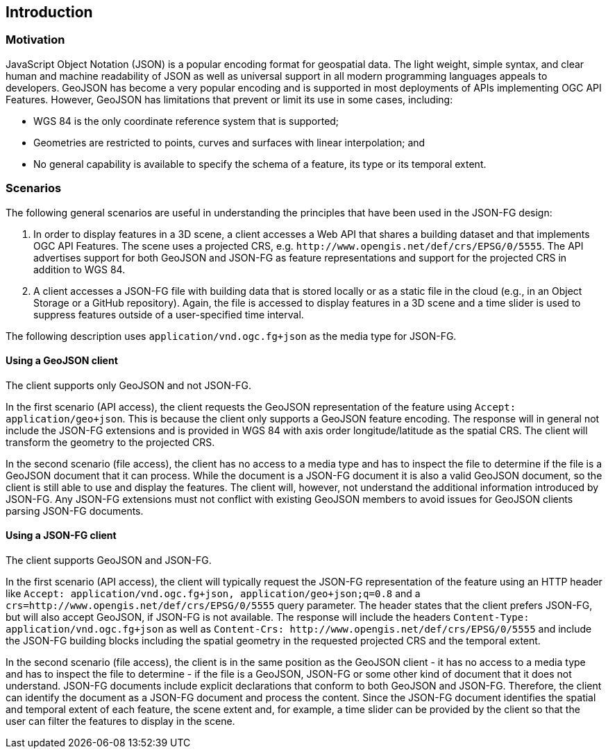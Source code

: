 == Introduction

=== Motivation

JavaScript Object Notation (JSON) is a popular encoding format for geospatial data. The light weight, simple syntax, and clear human and machine readability of JSON as well as universal support in all modern programming languages appeals to developers. GeoJSON has become a very popular encoding and is supported in most deployments of APIs implementing OGC API Features. However, GeoJSON has limitations that prevent or limit its use in some cases, including:

* WGS 84 is the only coordinate reference system that is supported;
* Geometries are restricted to points, curves and surfaces with linear interpolation; and
* No general capability is available to specify the schema of a feature, its type or its temporal extent.

=== Scenarios

The following general scenarios are useful in understanding the principles that have been used in the JSON-FG design:

1. In order to display features in a 3D scene, a client accesses a Web API that shares a building dataset and that implements OGC API Features. The scene uses a projected CRS, e.g. `\http://www.opengis.net/def/crs/EPSG/0/5555`. The API advertises support for both GeoJSON and JSON-FG as feature representations and support for the projected CRS in addition to WGS 84.
2. A client accesses a JSON-FG file with building data that is stored locally or as a static file in the cloud (e.g., in an Object Storage or a GitHub repository). Again, the file is accessed to display features in a 3D scene and a time slider is used to suppress features outside of a user-specified time interval.

The following description uses `application/vnd.ogc.fg+json` as the media type for JSON-FG.

==== Using a GeoJSON client

The client supports only GeoJSON and not JSON-FG.

In the first scenario (API access), the client requests the GeoJSON representation of the feature using `Accept: application/geo+json`. This is because the client only supports a GeoJSON feature encoding. The response will in general not include the JSON-FG extensions and is provided in WGS 84 with axis order longitude/latitude as the spatial CRS. The client will transform the geometry to the projected CRS.

In the second scenario (file access), the client has no access to a media type and has to inspect the file to determine if the file is a GeoJSON document that it can process. While the document is a JSON-FG document it is also a valid GeoJSON document, so the client is still able to use and display the features. The client will, however, not understand the additional information introduced by JSON-FG. Any JSON-FG extensions must not conflict with existing GeoJSON members to avoid issues for GeoJSON clients parsing JSON-FG documents.

==== Using a JSON-FG client

The client supports GeoJSON and JSON-FG.

In the first scenario (API access), the client will typically request the JSON-FG representation of the feature using an HTTP header like `Accept: application/vnd.ogc.fg+json, application/geo+json;q=0.8` and a `crs=http://www.opengis.net/def/crs/EPSG/0/5555` query parameter. The header states that the client prefers JSON-FG, but will also accept GeoJSON, if JSON-FG is not available. The response will include the headers `Content-Type: application/vnd.ogc.fg+json` as well as `Content-Crs: \http://www.opengis.net/def/crs/EPSG/0/5555` and include the JSON-FG building blocks including the spatial geometry in the requested projected CRS and the temporal extent.

In the second scenario (file access), the client is in the same position as the GeoJSON client - it has no access to a media type and has to inspect the file to determine - if the file is a GeoJSON, JSON-FG or some other kind of document that it does not understand. JSON-FG documents include explicit declarations that conform to both GeoJSON and JSON-FG. Therefore, the client can identify the document as a JSON-FG document and process the content. Since the JSON-FG document identifies the spatial and temporal extent of each feature, the scene extent and, for example, a time slider can be provided by the client so that the user can filter the features to display in the scene.
